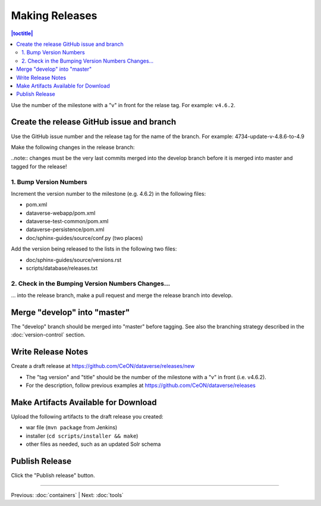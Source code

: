 ===============
Making Releases
===============

.. contents:: |toctitle|
	:local:

Use the number of the milestone with a "v" in front for the relase tag. For example: ``v4.6.2``.

Create the release GitHub issue and branch 
------------------------------------------

Use the GitHub issue number and the release tag for the name of the branch. 
For example: 4734-update-v-4.8.6-to-4.9

Make the following changes in the release branch:

..note:: changes must be the very last commits merged into the develop branch before it is merged into master and tagged for the release!

1. Bump Version Numbers
=======================

Increment the version number to the milestone (e.g. 4.6.2) in the following files:

- pom.xml
- dataverse-webapp/pom.xml
- dataverse-test-common/pom.xml
- dataverse-persistence/pom.xml
- doc/sphinx-guides/source/conf.py (two places)

Add the version being released to the lists in the following two files:

- doc/sphinx-guides/source/versions.rst 
- scripts/database/releases.txt

2. Check in the Bumping Version Numbers Changes...
==================================================

... into the release branch, make a pull request and merge the release branch into develop. 


Merge "develop" into "master"
-----------------------------

The "develop" branch should be merged into "master" before tagging. See also the branching strategy described in the :doc:`version-control` section.

Write Release Notes
-------------------

Create a draft release at https://github.com/CeON/dataverse/releases/new

- The "tag version" and "title" should be the number of the milestone with a "v" in front (i.e. v4.6.2).
- For the description, follow previous examples at https://github.com/CeON/dataverse/releases


Make Artifacts Available for Download
-------------------------------------

Upload the following artifacts to the draft release you created:

- war file (``mvn package`` from Jenkins)
- installer (``cd scripts/installer && make``)
- other files as needed, such as an updated Solr schema

Publish Release
---------------

Click the "Publish release" button.

----

Previous: :doc:`containers` | Next: :doc:`tools`
